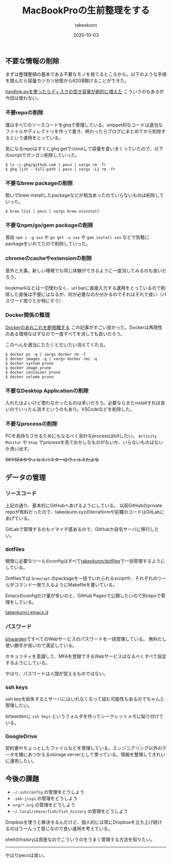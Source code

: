 :PROPERTIES:
:ID:       956CE9ED-E8B4-43CB-86A7-E64076221DAF
:mtime:    20231203232925
:ctime:    20221215030629
:END:
#+TITLE: MacBookProの生前整理をする
#+AUTHOR: takeokunn
#+DESCRIPTION: MacBookProの生前整理をする
#+DATE: 2020-10-03
#+HUGO_BASE_DIR: ../../
#+HUGO_SECTION: posts/permanent
#+HUGO_CATEGORIES: permanent
#+HUGO_TAGS: permanent mac
#+HUGO_DRAFT: false
#+STARTUP: content
#+STARTUP: nohideblocks

** 不要な情報の削除

まずは整理整頓の基本である不要なモノを捨てるところから。以下のような手順を踖んだら容量カツカツ状態から62GB開けることができた。

[[https://hnw.hatenablog.com/entry/20131117][hardlink.pyを使ったらディスクの空き容量が劇的に増えた]] こういうのもあるが今回は使わない。

*** 不要repoの削除

僕はすべてのソースコードをghqで管理している。snippet的なコードは適当なファイルやディレクトリを作って書き、終わったらブログにまとめてから削除するという運用をとっている。

気になるrepoはすぐにghq getでcloneして容量を食いまくっていたので、以下のscriptでガンガン削除していった。

#+begin_example
$ ls ~/.ghq/github.com | peco | xargs rm -fr
$ ghq list --full-path | peco | xargs -L1 rm -fr
#+end_example

*** 不要なbrew packageの削除

勢いでbrew installしたpackageなどが相当あったのでいらないものは削除していった。

#+begin_example
$ brew list | peco | xargs brew uninstall
#+end_example

*** 不要なnpm/go/gem packageの削除

普段 ~npm i -g xxx~ や ~go get -u xxx~ や ~gem install xxx~ などで気軽にpackageをいれてたので削除していった。

*** chromeのcacheやextensionの削除

意外と大事。新しい環境でも同じ体験ができるように一度消してみるのも良いだろう。

bookmarkなどは一切使わなく、url barに直接入力する運用をとっているので削除した直後は不便にはなるが、何が必要なのか分かるのでそれはそれで良い（パスワード周りとか特にそう）

*** Docker関係の整理

[[https://qiita.com/ksato9700/items/b0075dc54dfffc64b999][Dockerのあれこれを断捨離する]] この記事がすごい良かった。Dockerは再現性のある環境なはずなので一度すべてを消しても良いだろう。

このへんを適当にたたくとだいたい消えてくれる。

#+begin_src shell
  $ docker ps -q | xargs docker rm -f
  $ docker images -q | xargs docker rmi -q
  $ docker system prune
  $ docker image prune
  $ docker container prune
  $ docker volume prune
#+end_src

*** 不要なDesktop Applicationの削除

入れたはよいけど使わなかったものは多いだろう。必要ならまたinstallすれば良いのでいったん消すというのもあり。VSCodeなどを削除した。

*** 不要なprocessの削除

PCを長持ちさせるためにもなるべく余計なprocessはkillしたい。
~Activity Monitor~ や ~htop~ でprocessを見ておかしなものがないか、いらないものはないか洗い出す。

+SKYSEAやウィルスバスターはウィルスだよな+

** データの管理
*** ソースコード

上記の通り、基本的にGitHubへあげるようにしている。
以前GitHubのprivate repoが有料だったので、takeokunn.xyzのterraformや前職のコードはGitLabにあげている。

GitLabで管理するのもイマイチ感あるので、GitHubか自宅サーバに移行したい。

*** dotfiles

開発に必要なツールのconfigはすべて[[https://github.com/takeokunn/dotfiles][takeokunn/dotfiles]]で一括管理するようにしている。

Dotfilesでは ~brew/apt~ のpackageを一括でいれられるscriptや、それぞれのツールがコマンド一発で入るようにMakefileを書いている。

Emacsのconfigだけ量が多いのと、GitHub Pagesで公開したいので別repoで管理をしている。

[[https://github.com/takeokunn/.emacs.d][takeokunn/.emacs.d]]

*** パスワード

[[https://bitwarden.com/][bitwarden]]ですべてのWebサービスのパスワードを一括管理している。
無料だし使い勝手が良いので満足している。

セキュリティを意識して、MFAを登録できるWebサービスはなるべくすべて設定するようにしている。

やはり、パスワードは人間が覚えるものではない。

*** ssh keys

ssh keyを紛失するとサーバにはいれなくなって詰む可能性もあるのでちゃんと管理したい。

bitwardenに ~ssh keys~ というフォルダを作ってシークレットメモに貼り付けている。

*** GoogleDrive

契約書やちょっとしたファイルなどを管理している。エンジニアリング以外のデータを雑にあつかえるstorage
serverとして使っている。情報を整理してきれいに運用したい。

** 今後の課題

- ~~/.ssh/config~ の管理をどうしよう
- ~.skk-jisyo~ の管理をどうしよう
- ~org/*.org~ の管理をどうしよう
- ~~/.local/share/fish/fish_history~ の管理をどうしよう

Dropboxを使うと解決するんだけど、個人的には常にDropboxを立ち上げ続けるのはうーんって感じなので良い運用を考えている。

shellのhistoryは資産なのでこういうのをうまく管理する方法を知りたい。

--------------

やはりpecoは良い。
